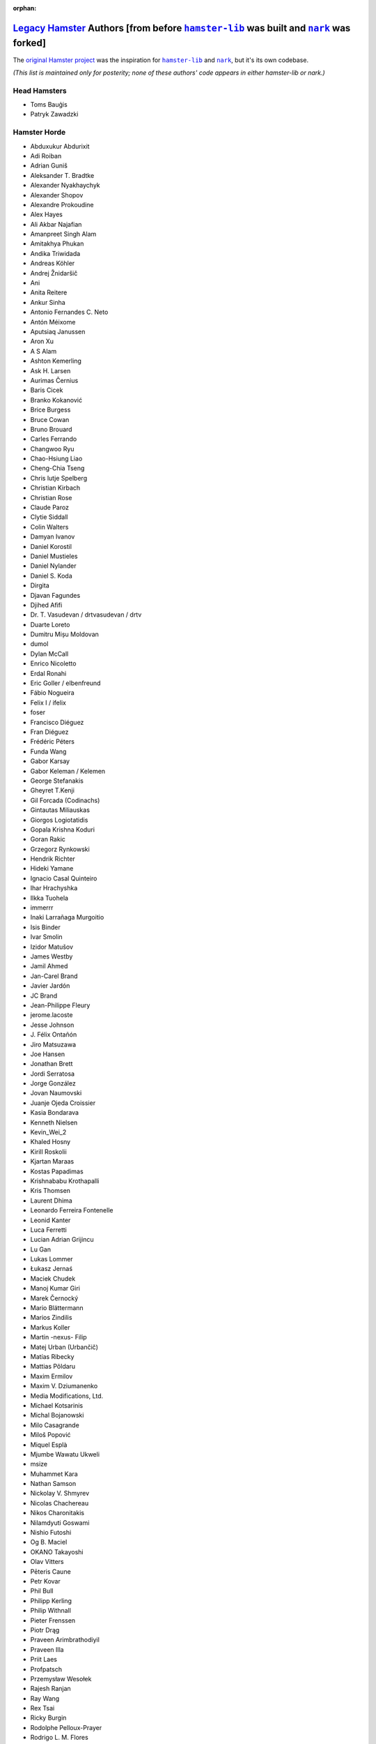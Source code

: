 :orphan:

.. |nark| replace:: ``nark``
.. _nark: https://github.com/hotoffthehamster/nark

.. |hamster-lib| replace:: ``hamster-lib``
.. _hamster-lib: https://github.com/projecthamster/hamster-lib

.. |legacy-hamster| replace:: Legacy Hamster
.. _legacy-hamster: https://github.com/projecthamster/hamster

=======================================================================================
|legacy-hamster|_ Authors [from before |hamster-lib|_ was built and |nark|_ was forked]
=======================================================================================

The `original Hamster project <https://github.com/projecthamster/hamster/>`_
was the inspiration for |hamster-lib|_ and |nark|_, but it's its own codebase.

*(This list is maintained only for posterity; none of these authors' code appears
in either hamster-lib or nark.)*

Head Hamsters
-------------

* Toms Bauģis
* Patryk Zawadzki

Hamster Horde
-------------

.. HINT: Generate a list of Authors from the git log:
..
..   git log --format="%an" | sort -u

* Abduxukur Abdurixit
* Adi Roiban
* Adrian Guniš
* Aleksander T. Bradtke
* Alexander Nyakhaychyk
* Alexander Shopov
* Alexandre Prokoudine
* Alex Hayes
* Ali Akbar Najafian
* Amanpreet Singh Alam
* Amitakhya Phukan
* Andika Triwidada
* Andreas Köhler
* Andrej Žnidaršič
* Ani
* Anita Reitere
* Ankur Sinha
* Antonio Fernandes C. Neto
* Antón Méixome
* Aputsiaq Janussen
* Aron Xu
* A S Alam
* Ashton Kemerling
* Ask H. Larsen
* Aurimas Černius
* Baris Cicek
* Branko Kokanović
* Brice Burgess
* Bruce Cowan
* Bruno Brouard
* Carles Ferrando
* Changwoo Ryu
* Chao-Hsiung Liao
* Cheng-Chia Tseng
* Chris lutje Spelberg
* Christian Kirbach
* Christian Rose
* Claude Paroz
* Clytie Siddall
* Colin Walters
* Damyan Ivanov
* Daniel Korostil
* Daniel Mustieles
* Daniel Nylander
* Daniel S. Koda
* Dirgita
* Djavan Fagundes
* Djihed Afifi
* Dr. T. Vasudevan / drtvasudevan / drtv
* Duarte Loreto
* Dumitru Mișu Moldovan
* dumol
* Dylan McCall
* Enrico Nicoletto
* Erdal Ronahi
* Eric Goller / elbenfreund
* Fábio Nogueira
* Felix I / ifelix
* foser
* Francisco Diéguez
* Fran Diéguez
* Frédéric Péters
* Funda Wang
* Gabor Karsay
* Gabor Keleman / Kelemen
* George Stefanakis
* Gheyret T.Kenji
* Gil Forcada (Codinachs)
* Gintautas Miliauskas
* Giorgos Logiotatidis
* Gopala Krishna Koduri
* Goran Rakic
* Grzegorz Rynkowski
* Hendrik Richter
* Hideki Yamane
* Ignacio Casal Quinteiro
* Ihar Hrachyshka
* Ilkka Tuohela
* immerrr
* Inaki Larrañaga Murgoitio
* Isis Binder
* Ivar Smolin
* Izidor Matušov
* James Westby
* Jamil Ahmed
* Jan-Carel Brand
* Javier Jardón
* JC Brand
* Jean-Philippe Fleury
* jerome.lacoste
* Jesse Johnson
* \J. Félix Ontañón
* Jiro Matsuzawa
* Joe Hansen
* Jonathan Brett
* Jordi Serratosa
* Jorge González
* Jovan Naumovski
* Juanje Ojeda Croissier
* Kasia Bondarava
* Kenneth Nielsen
* Kevin_Wei_2
* Khaled Hosny
* Kirill Roskolii
* Kjartan Maraas
* Kostas Papadimas
* Krishnababu Krothapalli
* Kris Thomsen
* Laurent Dhima
* Leonardo Ferreira Fontenelle
* Leonid Kanter
* Luca Ferretti
* Lucian Adrian Grijincu
* Lu Gan
* Lukas Lommer
* Łukasz Jernaś
* Maciek Chudek
* Manoj Kumar Giri
* Marek Černocký
* Mario Blättermann
* Marios Zindilis
* Markus Koller
* Martin -nexus- Filip
* Matej Urban (Urbančič)
* Matías Ribecky
* Mattias Põldaru
* Maxim Ermilov
* Maxim V. Dziumanenko
* Media Modifications, Ltd.
* Michael Kotsarinis
* Michal Bojanowski
* Milo Casagrande
* Miloš Popović
* Miquel Esplà
* Mjumbe Wawatu Ukweli
* msize
* Muhammet Kara
* Nathan Samson
* Nickolay V. Shmyrev
* Nicolas Chachereau
* Nikos Charonitakis
* Nilamdyuti Goswami
* Nishio Futoshi
* Og B. Maciel
* OKANO Takayoshi
* Olav Vitters
* Pēteris Caune
* Petr Kovar
* Phil Bull
* Philipp Kerling
* Philip Withnall
* Pieter Frenssen
* Piotr Drąg
* Praveen Arimbrathodiyil
* Praveen Illa
* Priit Laes
* Profpatsch
* Przemysław Wesołek
* Rajesh Ranjan
* Ray Wang
* Rex Tsai
* Ricky Burgin
* Rodolphe Pelloux-Prayer
* Rodrigo L. M. Flores
* Rolf Kleef
* Rudolfs Mazurs
* Runa Bhattacharjee
* Sandeep Shedmake
* Sandra Marakkala Danishka Navin
* Sebastian Leidig
* Sergey Tereschenko
* Shankar Prasad
* sietse
* Sílvia Miranda
* Simos Xenitellis
* Sweta Kothari
* Takayoshi Okano
* Takayuki Kusano
* Takeshi Aihana
* Ted Smith
* Teliute / TeliuTe
* Theppitak Karoonboonyanan
* Thomas Hindoe Paaboel Andersen
* Thomas Ruoff
* Thomas Thurman
* Tiffany Antopolski
* Timo Jyrinki
* Tomas Babej
* Tomasz Dominikowski
* Tommi Vainikainen
* Tom Tryfonidis
* vasudeven
* Vladimir Melo
* weitao
* Wolfgang Stöggl
* Wouter Bolsterlee
* Yair Hershkovitz
* Yaron Shahrabani
* Yinghua Wang
* YunQiang Su
* Yuri Myasoedov
* Žygimantas Beručka
* Мирослав Николић

